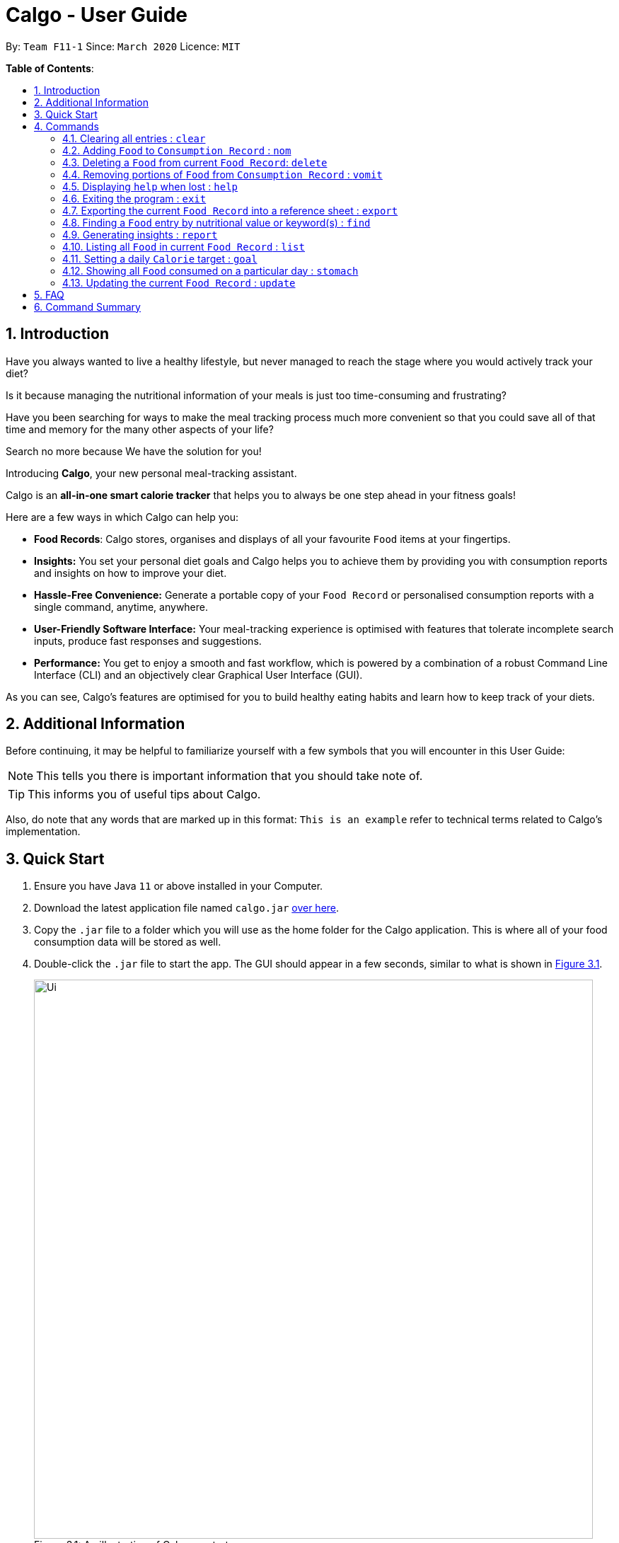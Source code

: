 = Calgo - User Guide
:site-section: UserGuide
:toc:
:toc-title:
:toc-placement: preamble
:sectnums:
:imagesDir: images
:stylesDir: stylesheets
:xrefstyle: full
:experimental:
ifdef::env-github[]
:tip-caption: :bulb:
:note-caption: :information_source:
endif::[]
:repoURL: https://github.com/AY1920S2-CS2103T-F11-1/main

By: `Team F11-1`      Since: `March 2020`      Licence: `MIT`

*Table of Contents*:

== Introduction

Have you always wanted to live a healthy lifestyle, but never managed to reach the stage where you would actively track your diet?

Is it because managing the nutritional information of your meals is just too time-consuming and frustrating?

Have you been searching for ways to make the meal tracking process much more convenient so that you could save all of that time and memory for the many other aspects of your life?

Search no more because We have the solution for you!

Introducing *Calgo*, your new personal meal-tracking assistant.

Calgo is an *all-in-one smart calorie tracker* that helps you to always be one step ahead in your fitness goals! +

Here are a few ways in which Calgo can help you:

* *Food Records*: Calgo stores, organises and displays of all your favourite `Food` items at your fingertips.
* *Insights:* You set your personal diet goals and Calgo helps you to achieve them by providing you with consumption reports and insights on how to improve your diet.
* *Hassle-Free Convenience:* Generate a portable copy of your `Food Record` or personalised consumption reports with a single command, anytime, anywhere.
* *User-Friendly Software Interface:* Your meal-tracking experience is optimised with features that tolerate incomplete search inputs, produce fast responses and suggestions.
* *Performance:* You get to enjoy a smooth and fast workflow, which is powered by a combination of a robust Command Line Interface (CLI) and an objectively clear Graphical User Interface (GUI). +

As you can see, Calgo's features are optimised for you to build healthy eating habits and learn how to keep track of your diets.

<<<
== Additional Information

Before continuing, it may be helpful to familiarize yourself with a few symbols that you will encounter in this User Guide:

[NOTE]
This tells you there is important information that you should take note of.

[TIP]
This informs you of useful tips about Calgo.

Also, do note that any words that are marked up in this format: `This is an example` refer to technical terms related to Calgo's implementation.

== Quick Start

.  Ensure you have Java `11` or above installed in your Computer.
.  Download the latest application file named `calgo.jar` link:{repoURL}/releases[over here].
.  Copy the `.jar` file to a folder which you will use as the home folder for the Calgo application. This is where all of your food consumption data will be stored as well.
.  Double-click the `.jar` file to start the app. The GUI should appear in a few seconds, similar to what is shown in <<gui>>.

+
.An illustration of Calgo on startup
[[gui]]
[reftext="Figure 3.1"]
[caption="Figure 3.1: "]
image::Ui.png[width="790"]

+
. To verify that Calgo is working for you, type your desired command in the command box and press kbd:[enter] to execute it. +
*Example:* Type *`help`* and press kbd:[enter] to open the help window, which should look like this: +

+
.A screenshot of Calgo's Help Window
[[helpwindow]]
[reftext="Figure 3.2"]
[caption = "Figure 3.2: "]
image::Help.png[width = "790]

.  Now that Calgo is working perfectly fine, what are you waiting for? Your healthy lifestyle begins now! +
Start experimenting with the commands yourself and experience the convenience Calgo brings.
- Learn specific details about the various commands Calgo offers by referring to <<Commands>>.
- If you need a complete summary of all commands, refer to <<Command Summary>>.

[[Commands]]
== Commands

====
*Command Format*

* Words in `UPPER_CASE` are parameters that are to be supplied by you
** e.g. in `n/NAME`, `NAME` is a parameter. `n/kiwi` would mean that the name of the `Food` is 'kiwi'.
* Items in square brackets (i.e. []) are optional
** e.g. in `[t/TAG]`, `TAG` is an optional parameter which can be used as `t/fruit` to tag the `Food` as a 'fruit'.
* Parameters can be given in any order, as long as the correct prefix appears before the parameter
** e.g. if the command specifies `n/NAME p/PROTEINS`, `p/PROTEINS n/NAME` gives the same functionality.
* Items with `…`​ after them can be used multiple times (including zero times)
** e.g. `[t/TAG]...` implies it can be left empty, or used as `t/favourite`, `t/favourite t/green` or with more than 2 tags.
====

TIP: As you key in the name of the `Food` for any of these commands: `update`, `delete`, or `nom`, Calgo shows you
`Food` with similar names that exists in the `Food Record`.

=== Clearing all entries : `clear`

Clears all `Food` entries from the `Food Record`. +
Format: `clear` +
(any parameters entered are ignored)

=== Adding `Food` to `Consumption Record` : `nom`
(by Ruicong)

Your `Consumption Record` stores everything that you have consumed.
With the `nom` command, you can add food that you have consumed on a certain day to your
`Consumption Record`. +
The `nom` command allows you to keep track of your consumption on certain date. +

Below are some information to keep in mind:
****
* The `Food` you consume should exist in `Food Record`.
* The `nom` command has some default behavior when you choose to not provide values for certain `Prefixes`. Do note that
this is not the same as excluding optional parameters.
* If you do not provide the `Date` parameter, or if its `Prefix` does not have a value,
Calgo will by default take it that you consumed the `Food` today.
* Date follows yyyy-mm-dd format.
* If you do not provide the `Portion` parameter, or if its `Prefix` does not have a value,
Calgo will by default take it that you consumed 1 portion of `Food`.
* If you do not provide the `RATING` parameter, the consumption of `Food` will not have a rating associated with it.
However, if you do not give the `Prefix` a value, you will get an error.
* The rating for a `Food` displayed is based on the average rating given to the food on that day.
****

[TIP]
As you enter `nom n/..`, Calgo will show you `Food` suggestions that match what you are searching for via the `Result Display`.
`Names` on Calgo are case insensitive, so you can type quickly without worrying about the specific name of the `Food`.
[TIP]
If you have planned to eat something at a future date, it is possible to use `nom` to record a consumption
with `Date` that comes after today.

Format: `nom n/NAME [d/DATE] [portion/PORTION][r/RATING]`

Example: Suppose you want to have a Cheeseburger today and have already stored its nutritional content
in `Food Record`. Since you just want to dig in as soon as possible, yet still want to jot your meal down,
you decide to enter the simplest command possible. Here's how you do it.

image::NomCommandBefore.png[width=]

First, enter `nom n/Cheeseburger` as input and press kbd:[enter].

image::NomCommandAfter.png[width=]

Once you enter the command, the `Result Display` will inform you that the food has been consumed.
The `Consumption Record` panel and `Graph Display` are refreshed to reflect your latest consumption.

=== Deleting a `Food` from current `Food Record`: `delete`
(by Zhang Xian)

If you no longer require Calgo to store a particular `Food` and its nutritional values for you, this `delete` command removes
the specified `Food` from your `Food Record`.

[NOTE]
The `Food` that you wish to `delete` must already exist in the current `Food Record`.
[TIP]
You don't have to capitalise the `Name` of the `Food` that you wish to delete. For better efficiency, the `Name` field of your
input for the `delete` command is case insensitive.

Format: `delete n/NAME`

Example: Say you want to remove a `Food`, `Pizza`, that already exists in your `Food Record`.

image::DeleteCommandBefore.png[width=]

You should first enter `delete n/pizza` as input, and press kbd:[enter]. Note that `delete n/Pizza` also has the same effect.

image::DeleteCommandAfter.png[width=]

Once the command has been entered, the `Result Display` shows the results of your command and the `Food Record` shows that
the `Food`, `Pizza`,is no longer there.

=== Removing portions of `Food` from `Consumption Record` : `vomit`
(by Ruicong)

If you have overstated an amount previously or actually vomited from over-consumption(yikes!), you can amend existing
consumption records using the `vomit` command.

[NOTE]
The `Food` that you wish to `vomit` must already exist in the current `Consumption Record`,
but not necessarily exist from `Food Record`.

****
* Deletes a portion of food at the specified `INDEX_OF_FOOD`. The index refers to the position of `Food` shown in
the `Consumption Record`.
* The index you supply *must be a positive integer*: 1, 2, 3, ...
* The `vomit` command has some default behavior when you choose to not provide values for certain `Prefixes`. Do note that
this is not the same as excluding optional parameters.
* If you do not provide the `Date` parameter, or if its `Prefix` does not have a value,
Calgo will by default take it that you `vomit` today.
* Date follows yyyy-mm-dd format.
* If you do not provide the `Portion` parameter, or if its `Prefix` does not have a value,
Calgo will by default take it that you wish to `vomit` the whole portion `Food`, resulting in the deletion of that entire entry.
* If you specified a portion greater than what you have consumed, the entire entry will be deleted as well.
* Using `vomit` on a portion of food will not affect its ratings.
If you gave a rating by mistake, you can use the `undo` command,
which will be available from version 2.0 onwards.
****

Format: `vomit num/INDEX_OF_FOOD [d/DATE] [portion/PORTION]`

Example: Let's say you ordered a glass of Bandung and previously used `nom` with `Portion` set to 1.
However, because the drink was too sweet, and you can only finish half a glass, you can use `vomit` to adjust your
`Consumption Record`. Here's how you can do this.

image::VomitCommandBefore.png[width=]

You can enter `vomit num/1 portion/0.5`, then press kbd:[enter].

image::VomitCommandAfter.png[width=]

As you can see from the `Consumption Record` panel, the portion has been reduced.
The `Graph Display` also reflects a drop in `Calories`.

=== Displaying `help` when lost : `help`

Displays a guide for all available commands in Calgo.

****
* This will display all available commands, in alphabetical order
* If only a specific command is wanted, `help` can used with a keyword.
****

Format: `help [COMMAND_WORD]`

Examples:

* `help` +
This command will display all available commands, along with their associated command format and a brief description of the command's purpose.
* `help list` +
This command will display only available commands containing the keyword 'list'.

=== Exiting the program : `exit`

Exits the program. +
Format: `exit`

=== Exporting the current `Food Record` into a reference sheet : `export`
(by Eugene) +

Obtaining a portable copy of the current `Food Record` may be useful for various purposes. For instance, you can conveniently share your `Food` entries with friends, print the `Food Record` for future reference, or even adapt it to suit your personal cooking needs in the kitchen. Whatever the purpose, we have you covered with the `export` command. +

The `export` command provides you with a neatly formatted, editable file that reflects all entries in the current `Food Record`. This file (FoodRecord.txt) will be created in the `data/exports` folder. +

Here are some key pointers for using the command:
****
* FoodRecord.txt shows the `Food Record` in alphabetical order of `Food` names, and includes the corresponding details of each `Food` neatly in a table.
* If a previous FoodRecord.txt file exists, do close any instances of the file (if previously opened) before running the `export` command. The file will be replaced by an updated version representing your latest `Food Record`.
* `Tags` are placed outside of the dashed lines.
****

[TIP]
This lets you manually track your diet using a reference sheet of your past `Food` entries. You can freely edit this reference sheet to include information outside of the App. +
[NOTE]
Certain `Food` names may be too long to fit into the given space. The reference sheet truncates these names and shows the remainder on the following lines. Rest assured that all your information is still captured and will be separated with space(s). Individual entries will also appear on separate lines.

Format: `export` +
(any parameters entered are ignored)

Example: +

Say you wish to export the current `Food Record` so that you can print a copy for reference while cooking.

image::ExportCommandBefore.png[width=]

You should first type in the command and press kbd:[enter], as seen above.

image::ExportCommandAfter.png[width=]

Doing so, *Calgo*  will show you a result message indicating the copy has been successfully generated.
You can find this copy (FoodRecord.txt) in the `data/exports` folder near the App.

<<<
[[FindCommand]]
=== Finding a `Food` entry by nutritional value or keyword(s) : `find`
(by Eugene) +

When you have many entries in the `Food Record`, it may be rather difficult to search for a particular one. This is where the `find` command comes in nicely.

The `find` command shows all `Food` entries that have a nutritional value matching what you specify. This can be the number of `Calories`, or the number of grams of `Proteins`/`Carbohydrates`/`Fats`.

Alternatively, you can choose to search for a keyword which appears in any part of the `Name`, or in one of the `Tags` associated with a particular `Food` entry.

Here are some key pointers:
****
* The `find` command takes in one, and only one parameter.
* For finding via nutritional value, only `Food` matching the same exact value will be shown.
* You don't have to capitalise each keyword. The search is always case insensitive when searching for keyword(s) via `Name` or `Tag`. +
* You don't actually have to type out the entire keyword either. For your comfort, incomplete keywords will be matched to `Food` entries containing them in the specified parameter of `Name` or `Tag`. +
* You can search for multiple `Name` keywords by using a single `n/` prefix, separating them with space(s). +
****

[NOTE]
If you're a fast typist, fear not! We understand the possibility that typing errors can be made quite often, so any additional input for the `find` command without a preceding prefix (e.g. `n/`, `p/`) will be ignored.

[TIP]
The `Food Record` displays the relevant entries of each `find` command. We can reset the `Food Record` to show all entries once again using the <<ListCommand, `list`>> command.

Format: `find [n/NAME] [cal/CALORIES] [p/PROTEINS] [c/CARBOHYDRATES] [f/FATS] [t/TAG]` +
(Reminder: choose only 1 parameter)

Examples: +

Example 1: Say you want to use *Calgo* to search for a `Food` entry with 150 `Calories` because you are looking for a light snack.

image::FindCommandCalorieBefore.png[width=]
You should first enter `find cal/150` as input. +

image::FindCommandCalorieAfter.png[width=]
Once the command has been entered, the `Result Display` shows the results of your command and the `Food Record` displays the relevant entries with 150 `Calories`.

Example 2: Say you wish to find entries which contain the keyword `Cheese` in their `Name`, but your hand slipped and the keyboard only registered `Chees`. +

image::FindCommandSubstringBefore.png[width=]

You are therefore likely to enter `find n/Chees` as the command input. +

image::FindCommandSubstringAfter.png[width=]

Once the command has been entered, the `Result Display` shows the results of your command and the `Food Record` shows the relevant entries which contain `Chees` in their `Name`. This is not too bad, as you still obtain entries that will be largely relevant to `Cheese`.

Example 3: Say you are lazy but wish to find entries containing the keyword `sweet` in their `Tag`. +

image::FindCommandTagBefore.png[width=]

You could first enter `find t/swe` as input. +

image::FindCommandTagAfter.png[width=]

Upon entering the command, the `Food Record` will display all entries which have the `swe` keyword present in any one of their `Tags`. As the `find` command allows you to search using substrings, the intended search for `sweet` will also have its results shown. +

Please note that the search is case-insensitive, an example being the `Sweet` `Tag` of the result `Bandung`. Moreover, as with Example 2, we allow for incomplete words to be used as search keywords.

<<<
[[report]]
=== Generating insights : `report`
Given a date, the command generates a document (in txt format) of relevant insights about the user's food consumption
pattern of the same date. This file is stored in the `data/reports` folder.

Format: `report d/DATE`
****
* The report includes the following insights:
** All `Foods` consumed on the given date. For each `Food`, the following information will be included:
*** The name of the `Food` item.
*** Quantity consumed, for instance 3 servings.
*** Number of calories consumed from each `Food`.

** The total number of calories consumed in that day.
** The total number of carbohydrates, protein and fats consumed in that day.
** A curated Food plan that includes a healthy quantity of the user's favourite `Foods`,
while ensuring it meets user's daily calorie goal. (Coming in v1.4)
****

Example:

* `report d/27-03-2020` +
This generates a txt file containing the above-mentioned insights made on the consumption of  Food by the user, on 27th of March 2020.

// todo: add Screenshot of report
// todo: Graphical Report

[[ListCommand]]
=== Listing all `Food` in current `Food Record` : `list`
(by Eugene) +

With a large number of entries in the `Food Record`, you may remember that we can use the <<FindCommand, `find`>> command to narrow down our search. However, this filtered information is only useful for a short amount of time and we will usually want to view all entries in the `Food Record` again. This is where the `list` command comes in handy. +

The `list` command resets the display accordingly to show all entries in the `Food Record`. These will be neatly sorted in alphabetical order, just as the `Food Record` previously appeared:
****
* `Food` entries will once again be listed with all their corresponding details.
****

[TIP]
You can think of this as the undo of a `find` command.
After a `find` command, you are advised to complete your intended actions first, before using the `list` command to reset the display. This allows for a smoother workflow as you will now avoid the need to perform the same `find` command again.

Format: `list` +
(any parameters entered are ignored)

Example: Say you want to view all entries again after performing a `find n/Chicken` command.

image::ListCommandBefore.png[width=]

You should first enter `list` as input.

image::ListCommandAfter.png[width=]

Doing so, you will see a result message displayed and the `Food Record` will now show all `Food` entries.

=== Setting a daily `Calorie` target : `goal`

What is the point of tracking your meals if you do not have an objective benchmark?

This command will help you to set a numerical goal for yourself, which is essentially the number of calories you want
to consume each day. Note that this goal must be a positive whole number.

Your goal will also be used to provide helpful insights regarding your consumption patterns. +

The range of acceptable values are: +

*  Minimum acceptable value: 1 +
* Maximum acceptable value: 99999

Format: `goal GOAL`

Example:

* `goal 2580` +
Sets the desired number of `Calorie` to be consumed to be 2580.

=== Showing all `Food` consumed on a particular day : `stomach`
(by Ruicong)

Do you want to see what you ate yesterday? Or the day before? +

You can go to the `Consumption Record` of a particular `Date` using `stomach` command.

[tip]
For a more detailed statistical report with nutritional values of `Food` consumed, see <<report>>.

****
* If you choose to not provide a `Date`, or a value for its `Prefix`,
*Calgo* will by default use today's date.
* Date follows yyyy-mm-dd format.
****

[note]
If you go to a `Consumption Record` on a day where you have never consumed anything before, `Result Display`
will remind you that you have not consumed anything yet, instead of showing "Display all food consumed".
The latter message suggests that you have consumed something on that `Date`, but `vomit` it afterwards.

Format: `stomach [d/DATE]`

Example: If you want to see what you have consumed on 12 April 2020, here's how you can do it.

image::StomachCommandBefore.png[width=]

Enter the command `stomach d/2020-04-12` as input and press kbd:[enter].

image::StomachCommandAfter.png[width=]

You will then be shown a `Consumption Record` for 12 April 2020.
You can also see that `Daily Goal Display` has been updated to reflect how you did on 12 April 2020.

=== Updating the current `Food Record` : `update`
(by Zhang Xian)

Your `Food Record` stores all the nutritional values of all the `Food` that you consume frequently.
This command helps you to either `update` a new `Food` into your `Food Record` or
`update` an existing `Food` in your `Food Record` with new nutritional values.

Here are some key pointers:
****
* The `Name` value for the `update` command is case-insensitive. This means that inputting n/Apple or n/apple for the `Name` field means the same.
* Calgo automatically formats your `Name` value to title case. This means that updating the `Food Record`
with a `Food` with `Name` `chicken nugget spicy` will result in the `Food` being saved as `Chicken Nugget Spicy` in the `Food Record`
* You cannot `update` the `Food Record` with two `Food` of the same name.
****

[TIP]
As long as two `Food` items have the same name, they are deemed to be the same `Food` item! We suggest you to be as specific as possible in naming your `Food`.
Instead of naming your `Food` "Chocolate", perhaps "White Chocolate" or "Dark Chocolate" would be a better idea!


Format: `update n/NAME cal/CALORIES p/PROTEINS c/CARBOHYDRATES f/FATS [t/TAGS]`

Examples:

Example 1: Suppose you often eat Mee Goreng but see that your `Food Record` does not have a record for this `Food`. After searching online for the
nutritional values for Mee Goreng, you found that Mee Goreng has 418 `Calories`, 8g of `Protein`, 58g of `Carbohydrate` and 17g of `Fat`.
Here's how you update your new `Food`, Mee Goreng, into your `Food Record`.

image::UpdateCommandNewBefore.png[width=]

You should first enter `update n/Mee Goreng cal/418 p/8 c/58 f/17` as input and press kbd:[enter].

image::UpdateCommandNewAfter.png[width=]

Once the command has been entered, the `Result Display` shows the result of your command and the `Food Record` has been updated with a new `Food`, Mee Goreng.

Example 2: Suppose you realise that there was an error with the nutritional values keyed in for an existing `Food`, Mee Goreng, inside your `Food Record`.
You wish to `update` the `Protein` value for Mee Goreng to a new value of 10g

image::UpdateCommandExistingFoodBefore.png[width=]

You should first enter `update n/Mee Goreng cal/418 p/10 c/58 f/17` as input and press kbd:[enter].

image::UpdateCommandExistingFoodAfter.png[width=]

Once the command has been entered, the `Result Display` shows the result of your command and the `Food`, Mee Goreng, in `Food Record` has been updated with a new `Protein`
nutritional value of 10g.

Example 3: Suppose you want to `update` a new `Food`, Char Kuay Teow, into the `Food Record`. However, you typed the name of the `Food` in hurry and did not capitalise some letters properly.
Instead of `Char Kuay Teow`, you accidentally typed `char KUay TeoW` in the `Name` field.

image::UpdateCommandCapitaliseBefore.png[width=]

You would therefore enter `update n/char KUay TeoW cal/200 p/20 c/22 f/30 t/greasy`

image::UpdateCommandCapitaliseAfter.png[width=]

Calgo automatically formats the `Name` of your `Food` for you into proper title case into the `Food Record`. Hence, you see that instead of a hideous `char KUay TeoW`
being updated into the `Food Record`, your new `Food` item is updated as `Char Kuay Teow`.


== FAQ

*Q*: How do I transfer my *Calgo* data to another Computer? +
*A*: Install *Calgo* in a folder inside the target computer and copy over your current `data` folder into that folder.

*Q*: Where can I find my exported `Food Record` entries and consumption reports? +
*A*: They are both found in the `exports` and `reports` subfolders in the `data` folder respectively. Please do not remove the json files in the `data` folder. These are system files.

*Q*: With so many commands for interacting with `Food Record` and `Consumption Record` which are so similar,
how do I distinguish between them? +
*A*: Our commands are named so that you can associate them with the correct `Record`.
Commands that deal with `Consumption Record` are words that you think of when you physically interact with food.

== Command Summary

[width="59%",cols="17%,<18%,<20%,<25%,<20%",options="header",]
|=======================================================================
|Command Category|Command Name|Usage|Format|Example (if applicable)
.3+|Navigate App|Exit|Exits the app|`exit`|-
|Goal|Sets your daily caloric goal.|`goal GOAL`|`goal 2500`
|Help|Displays a guide for all commands. Can also display only commands containing the given command word.
    |`help [COMMAND_WORD]`|`help`*OR*`help nom`
.3+|Edit Food Record|Clear|Clears all `food` entries from the Food Record.|`clear`|-
|Delete|Deletes the specified `Food` from the `Food Record`.|`delete`|`delete pizza`
|Update|Updates a `Food` in `Food Record`.|`update n/NAME cal/CALORIES p/PROTEINS c/CARBOHYDRATES f/FATS [t/TAGS]`
    |`update n/pizza cal/200 p/10 c/200 f/200`*OR*`update n/pizza cal/100 p/10 c/100 f/30 t/Italiano t/Favourite`
.2+|Navigate Food Record|Find|Searches through the `Food Record` and displays the relevant entries based on the specifications entered.
    |`find [n/NAME] [cal/CALORIES] [p/PROTEINS] [c/CARBOHYDRATES] [f/FATS] [t/TAG]` (choose only 1 parameter)
    |`find n/Pizza` +
    `find cal/110`
|List|Displays all entries in the `Food Record`.|`list`|-
.3+|Edit and Navigating Consumption Record|Nom|Adds a `Food` to a specific day's `Consumption Record`.|`nom n/NAME [d/DATE] [portion/PORTION][r/RATING]`
    |`nom n/chicken d/2020-03-04 portion/1.5 r/8`
|Stomach|Lists all `Food` in a particular day's `Consumption Record`.|`stomach [d/DATE]`|`stomach d/2020-03-04`
|Vomit|Deletes a specific `Food` from the `Consumption Record`.|`vomit num/INDEX_OF_FOOD [d/DATE] [portion/PORTION]`
    |`vomit num/chicken d/2020-03-04 portion/3`*OR* +
`vomit num/chicken`*OR* `vomit n/chicken d/ portion/`
.4+|Generate Document|Report|Generates the report for a given date.|`report d/DATE in YYYY-MM-DD`|`report d/2020-03-04`
|Export|Generates a neat and editable file containing the current `Food` entries|`export`|-
|=======================================================================
Please note the following: +

* For the `clear`, `export`, and `list` commands, any parameters entered will be ignored. +
* For the `find` command, only one parameter is accepted. Any input entered without a preceding `Prefix` will be ignored.
